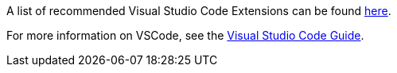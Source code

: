 ====
A list of recommended Visual Studio Code Extensions can be found xref:../tool-specific/Recommended-VSCode-Extensions.adoc[here].

For more information on VSCode, see the xref::../tool-specific/VSCode-Guide.adoc[Visual Studio Code Guide].
====